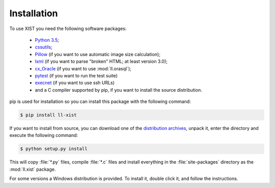 Installation
============

To use XIST you need the following software packages:

	*	`Python 3.5`_;

	*	`cssutils`_;

	*	`Pillow`_ (if you want to use automatic image size
		calculation);

	*	`lxml`_ (if you want to parse "broken" HTML; at least version 3.0);

	*	`cx_Oracle`_ (if you want to use :mod:`ll.orasql`);

	*	`pytest`_ (if you want to run the test suite)

	*	`execnet`_ (if you want to use ssh URLs)

	*	and a C compiler supported by pip, if you want to install the
		source distribution.

	.. _Python 3.5: http://www.python.org/
	.. _cssutils: http://cthedot.de/cssutils/
	.. _Pillow: http://python-pillow.org/
	.. _lxml: http://lxml.de/
	.. _links: http://links.twibright.com/
	.. _cx_Oracle: http://cx-oracle.sourceforge.net/
	.. _pytest: http://pytest.org/latest/
	.. _execnet: http://codespeak.net/execnet/

pip is used for installation so you can install this package
with the following command:

.. sourcecode:: bash

	$ pip install ll-xist

If you want to install from source, you can download one of the
`distribution archives`__, unpack it, enter the directory and execute the
following command:

.. sourcecode:: bash

	$ python setup.py install

__ http://www.livinglogic.de/Python/Download.html#xist

This will copy :file:`*.py` files, compile :file:`*.c` files and install everything in
the :file:`site-packages` directory as the :mod:`ll.xist` package.

For some versions a Windows distribution is provided. To install it, double
click it, and follow the instructions.
